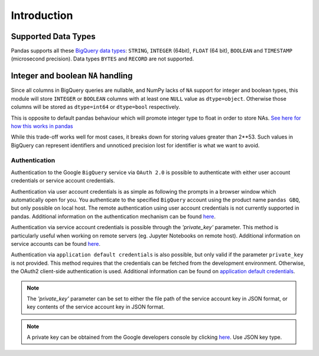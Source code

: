 Introduction
============

Supported Data Types
++++++++++++++++++++

Pandas supports all these `BigQuery data types <https://cloud.google.com/bigquery/data-types>`__:
``STRING``, ``INTEGER`` (64bit), ``FLOAT`` (64 bit), ``BOOLEAN`` and
``TIMESTAMP`` (microsecond precision). Data types ``BYTES`` and ``RECORD``
are not supported.

Integer and boolean ``NA`` handling
+++++++++++++++++++++++++++++++++++

Since all columns in BigQuery queries are nullable, and NumPy lacks of ``NA``
support for integer and boolean types, this module will store ``INTEGER`` or
``BOOLEAN`` columns with at least one ``NULL`` value as ``dtype=object``.
Otherwise those columns will be stored as ``dtype=int64`` or ``dtype=bool``
respectively.

This is opposite to default pandas behaviour which will promote integer
type to float in order to store NAs.
`See here for how this works in pandas <https://pandas.pydata.org/pandas-docs/stable/gotchas.html#nan-integer-na-values-and-na-type-promotions>`__

While this trade-off works well for most cases, it breaks down for storing
values greater than 2**53. Such values in BigQuery can represent identifiers
and unnoticed precision lost for identifier is what we want to avoid.

.. _authentication:

Authentication
''''''''''''''

Authentication to the Google ``BigQuery`` service via ``OAuth 2.0``
is possible to authenticate with either user account credentials or service account credentials.

Authentication via user account credentials is as simple as following the prompts in a browser window
which automatically open for you. You authenticate to the specified
``BigQuery`` account using the product name ``pandas GBQ``, but only possible on local host.
The remote authentication using user account credentials is not currently supported in pandas.
Additional information on the authentication mechanism can be found
`here <https://developers.google.com/identity/protocols/OAuth2#clientside/>`__.

Authentication via service account credentials is possible through the `'private_key'` parameter. This method
is particularly useful when working on remote servers (eg. Jupyter Notebooks on remote host).
Additional information on service accounts can be found
`here <https://developers.google.com/identity/protocols/OAuth2#serviceaccount>`__.

Authentication via ``application default credentials`` is also possible, but only valid
if the parameter ``private_key`` is not provided. This method requires that the 
credentials can be fetched from the development environment. Otherwise, the OAuth2 
client-side authentication is used. Additional information can be found on
`application default credentials <https://developers.google.com/identity/protocols/application-default-credentials>`__.

.. note::

   The `'private_key'` parameter can be set to either the file path of the service account key
   in JSON format, or key contents of the service account key in JSON format.

.. note::

   A private key can be obtained from the Google developers console by clicking
   `here <https://console.developers.google.com/permissions/serviceaccounts>`__. Use JSON key type.
